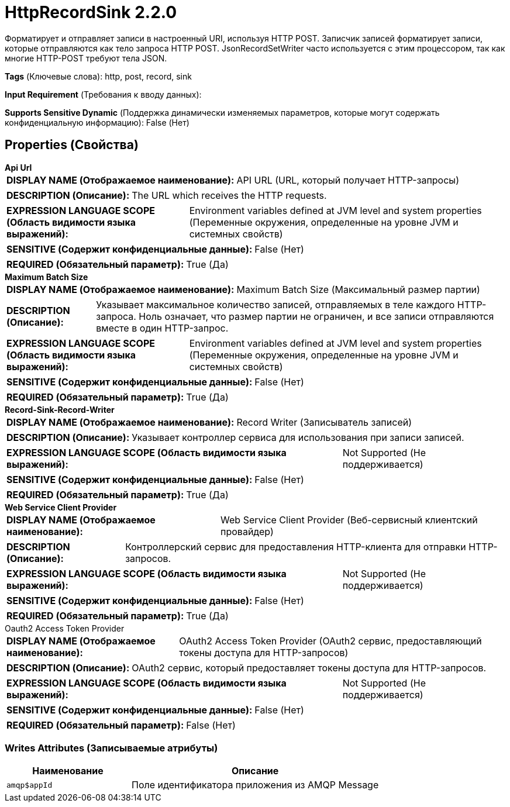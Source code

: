 = HttpRecordSink 2.2.0

Форматирует и отправляет записи в настроенный URI, используя HTTP POST. Записчик записей форматирует записи, которые отправляются как тело запроса HTTP POST. JsonRecordSetWriter часто используется с этим процессором, так как многие HTTP-POST требуют тела JSON.

[horizontal]
*Tags* (Ключевые слова):
http, post, record, sink
[horizontal]
*Input Requirement* (Требования к вводу данных):

[horizontal]
*Supports Sensitive Dynamic* (Поддержка динамически изменяемых параметров, которые могут содержать конфиденциальную информацию):
 False (Нет) 



== Properties (Свойства)


.*Api Url*
************************************************
[horizontal]
*DISPLAY NAME (Отображаемое наименование):*:: API URL (URL, который получает HTTP-запросы)

[horizontal]
*DESCRIPTION (Описание):*:: The URL which receives the HTTP requests.


[horizontal]
*EXPRESSION LANGUAGE SCOPE (Область видимости языка выражений):*:: Environment variables defined at JVM level and system properties (Переменные окружения, определенные на уровне JVM и системных свойств)
[horizontal]
*SENSITIVE (Содержит конфиденциальные данные):*::  False (Нет) 

[horizontal]
*REQUIRED (Обязательный параметр):*::  True (Да) 
************************************************
.*Maximum Batch Size*
************************************************
[horizontal]
*DISPLAY NAME (Отображаемое наименование):*:: Maximum Batch Size (Максимальный размер партии)

[horizontal]
*DESCRIPTION (Описание):*:: Указывает максимальное количество записей, отправляемых в теле каждого HTTP-запроса. Ноль означает, что размер партии не ограничен, и все записи отправляются вместе в один HTTP-запрос.


[horizontal]
*EXPRESSION LANGUAGE SCOPE (Область видимости языка выражений):*:: Environment variables defined at JVM level and system properties (Переменные окружения, определенные на уровне JVM и системных свойств)
[horizontal]
*SENSITIVE (Содержит конфиденциальные данные):*::  False (Нет) 

[horizontal]
*REQUIRED (Обязательный параметр):*::  True (Да) 
************************************************
.*Record-Sink-Record-Writer*
************************************************
[horizontal]
*DISPLAY NAME (Отображаемое наименование):*:: Record Writer (Записыватель записей)

[horizontal]
*DESCRIPTION (Описание):*:: Указывает контроллер сервиса для использования при записи записей.


[horizontal]
*EXPRESSION LANGUAGE SCOPE (Область видимости языка выражений):*:: Not Supported (Не поддерживается)
[horizontal]
*SENSITIVE (Содержит конфиденциальные данные):*::  False (Нет) 

[horizontal]
*REQUIRED (Обязательный параметр):*::  True (Да) 
************************************************
.*Web Service Client Provider*
************************************************
[horizontal]
*DISPLAY NAME (Отображаемое наименование):*:: Web Service Client Provider (Веб-сервисный клиентский провайдер)

[horizontal]
*DESCRIPTION (Описание):*:: Контроллерский сервис для предоставления HTTP-клиента для отправки HTTP-запросов.


[horizontal]
*EXPRESSION LANGUAGE SCOPE (Область видимости языка выражений):*:: Not Supported (Не поддерживается)
[horizontal]
*SENSITIVE (Содержит конфиденциальные данные):*::  False (Нет) 

[horizontal]
*REQUIRED (Обязательный параметр):*::  True (Да) 
************************************************
.Oauth2 Access Token Provider
************************************************
[horizontal]
*DISPLAY NAME (Отображаемое наименование):*:: OAuth2 Access Token Provider (OAuth2 сервис, предоставляющий токены доступа для HTTP-запросов)

[horizontal]
*DESCRIPTION (Описание):*:: OAuth2 сервис, который предоставляет токены доступа для HTTP-запросов.


[horizontal]
*EXPRESSION LANGUAGE SCOPE (Область видимости языка выражений):*:: Not Supported (Не поддерживается)
[horizontal]
*SENSITIVE (Содержит конфиденциальные данные):*::  False (Нет) 

[horizontal]
*REQUIRED (Обязательный параметр):*::  False (Нет) 
************************************************














=== Writes Attributes (Записываемые атрибуты)

[cols="1a,2a",options="header",]
|===
|Наименование |Описание

|`amqp$appId`
|Поле идентификатора приложения из AMQP Message

|===







